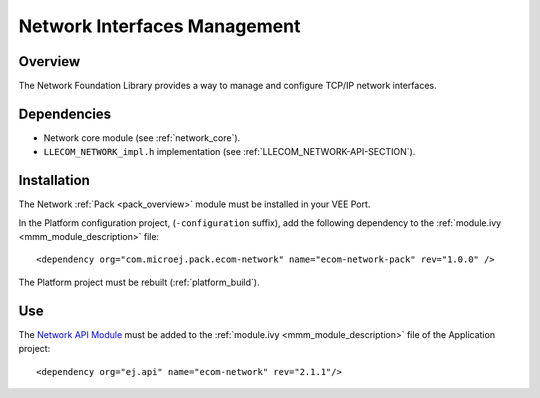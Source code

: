 .. _pack_network_interfaces:

=============================
Network Interfaces Management
=============================

Overview
========

The Network Foundation Library provides a way to manage and configure TCP/IP network interfaces.

Dependencies
============

- Network core module (see :ref:`network_core`).

- ``LLECOM_NETWORK_impl.h`` implementation (see :ref:`LLECOM_NETWORK-API-SECTION`).

Installation
============

The Network :ref:`Pack <pack_overview>` module must be installed in your VEE Port.

In the Platform configuration project, (``-configuration`` suffix), add
the following dependency to the :ref:`module.ivy <mmm_module_description>` file:

::

	<dependency org="com.microej.pack.ecom-network" name="ecom-network-pack" rev="1.0.0" />

The Platform project must be rebuilt (:ref:`platform_build`).

Use
===

The `Network API Module`_ must be added to the :ref:`module.ivy <mmm_module_description>` file of the 
Application project:

::

	<dependency org="ej.api" name="ecom-network" rev="2.1.1"/>

.. _Network API Module: https://repository.microej.com/modules/ej/api/ecom-network/

..
   | Copyright 2008-2023, MicroEJ Corp. Content in this space is free 
   for read and redistribute. Except if otherwise stated, modification 
   is subject to MicroEJ Corp prior approval.
   | MicroEJ is a trademark of MicroEJ Corp. All other trademarks and 
   copyrights are the property of their respective owners.
